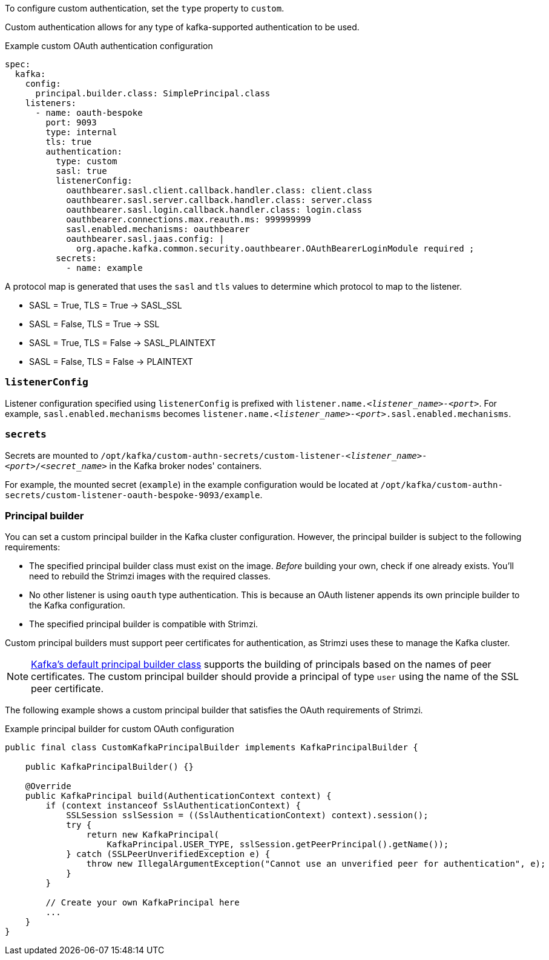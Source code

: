To configure custom authentication, set the `type` property to `custom`.

Custom authentication allows for any type of kafka-supported authentication to be used.

.Example custom OAuth authentication configuration
[source,yaml,subs="attributes+"]
----
spec:
  kafka:
    config:
      principal.builder.class: SimplePrincipal.class
    listeners:
      - name: oauth-bespoke
        port: 9093
        type: internal
        tls: true
        authentication:
          type: custom
          sasl: true
          listenerConfig:
            oauthbearer.sasl.client.callback.handler.class: client.class
            oauthbearer.sasl.server.callback.handler.class: server.class
            oauthbearer.sasl.login.callback.handler.class: login.class
            oauthbearer.connections.max.reauth.ms: 999999999
            sasl.enabled.mechanisms: oauthbearer
            oauthbearer.sasl.jaas.config: |
              org.apache.kafka.common.security.oauthbearer.OAuthBearerLoginModule required ;
          secrets:
            - name: example
----

A protocol map is generated that uses the `sasl` and `tls` values to determine which protocol to map to the listener.

* SASL = True, TLS = True -> SASL_SSL
* SASL = False, TLS = True -> SSL
* SASL = True, TLS = False -> SASL_PLAINTEXT
* SASL = False, TLS = False -> PLAINTEXT

=== `listenerConfig`
Listener configuration specified using `listenerConfig` is prefixed with `listener.name._<listener_name>-<port>_`.
For example, `sasl.enabled.mechanisms` becomes `listener.name._<listener_name>-<port>_.sasl.enabled.mechanisms`.

=== `secrets`
Secrets are mounted to `/opt/kafka/custom-authn-secrets/custom-listener-_<listener_name>-<port>_/_<secret_name>_` in the Kafka broker nodes' containers.

For example, the mounted secret (`example`) in the example configuration would be located at `/opt/kafka/custom-authn-secrets/custom-listener-oauth-bespoke-9093/example`.

=== Principal builder
You can set a custom principal builder in the Kafka cluster configuration.
However, the principal builder is subject to the following requirements:

* The specified principal builder class must exist on the image.
_Before_ building your own, check if one already exists.
You'll need to rebuild the Strimzi images with the required classes.
* No other listener is using `oauth` type authentication.
This is because an OAuth listener appends its own principle builder to the Kafka configuration.
* The specified principal builder is compatible with Strimzi.

Custom principal builders must support peer certificates for authentication, as Strimzi uses these to manage the Kafka cluster.

ifdef::Downloading[]
A custom OAuth principal builder might be identical or very similar to the Strimzi https://github.com/strimzi/strimzi-kafka-oauth/blob/main/oauth-server/src/main/java/io/strimzi/kafka/oauth/server/OAuthKafkaPrincipalBuilder.java[OAuth principal builder].
endif::Downloading[]

NOTE: link:https://github.com/apache/kafka/blob/trunk/clients/src/main/java/org/apache/kafka/common/security/authenticator/DefaultKafkaPrincipalBuilder.java#L73-L79[Kafka's default principal builder class] supports the building of principals based on the names of peer certificates.
The custom principal builder should provide a principal of type `user` using the name of the SSL peer certificate.

The following example shows a custom principal builder that satisfies the OAuth requirements of Strimzi.

.Example principal builder for custom OAuth configuration
[source,java,subs="attributes+"]
----
public final class CustomKafkaPrincipalBuilder implements KafkaPrincipalBuilder {

    public KafkaPrincipalBuilder() {}

    @Override
    public KafkaPrincipal build(AuthenticationContext context) {
        if (context instanceof SslAuthenticationContext) {
            SSLSession sslSession = ((SslAuthenticationContext) context).session();
            try {
                return new KafkaPrincipal(
                    KafkaPrincipal.USER_TYPE, sslSession.getPeerPrincipal().getName());
            } catch (SSLPeerUnverifiedException e) {
                throw new IllegalArgumentException("Cannot use an unverified peer for authentication", e);
            }
        }

        // Create your own KafkaPrincipal here
        ...
    }
}
----
